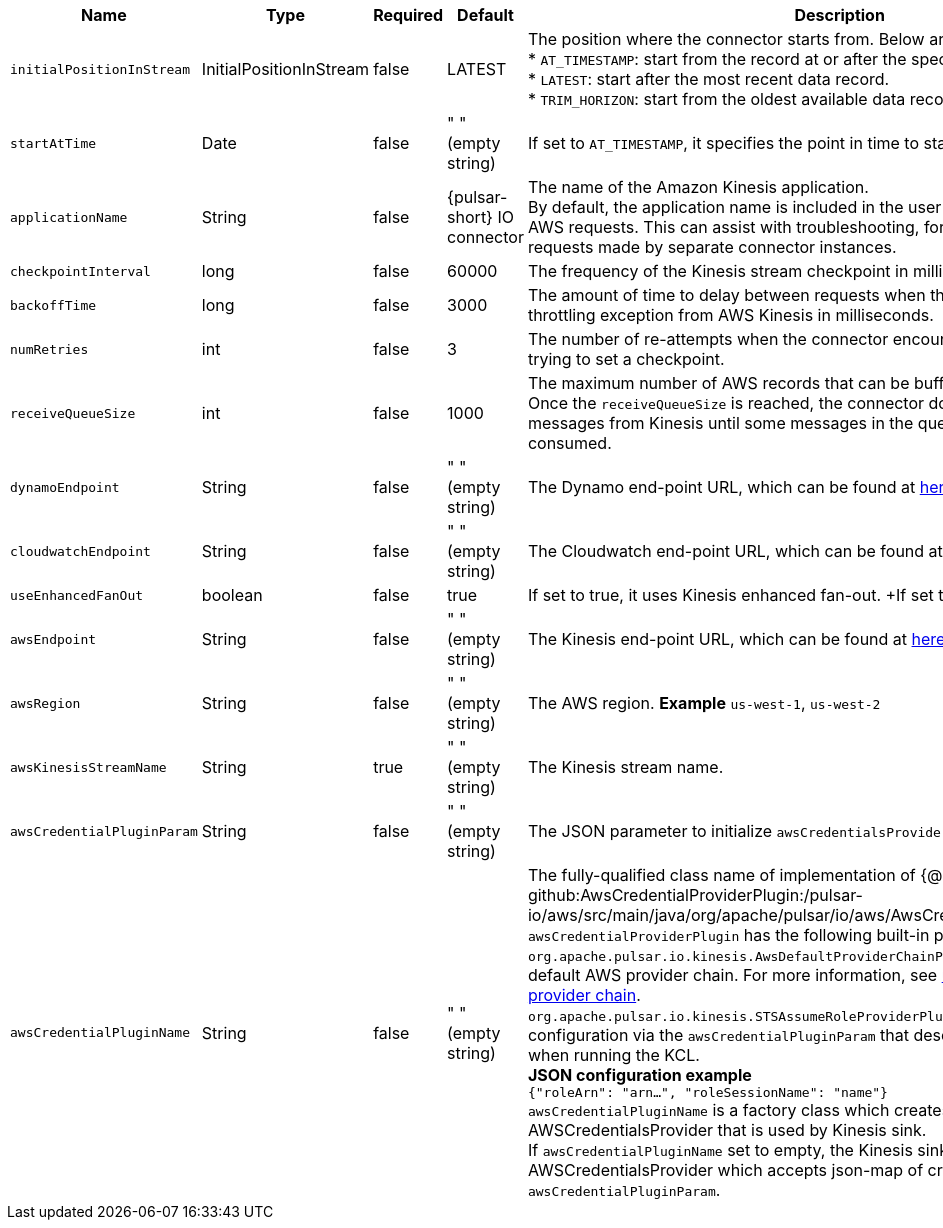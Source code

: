 [cols="2,1,1,1,3",options=header]
|===
|*Name*
|*Type*
|*Required*
|*Default*
|*Description*

|`initialPositionInStream`|InitialPositionInStream|false|LATEST|The position where the connector starts from. Below are the available options: +
* `AT_TIMESTAMP`: start from the record at or after the specified timestamp. +
* `LATEST`: start after the most recent data record. +
* `TRIM_HORIZON`: start from the oldest available data record.
|`startAtTime`|Date|false|" " (empty string)|If set to `AT_TIMESTAMP`, it specifies the point in time to start consumption.
|`applicationName`|String|false|{pulsar-short} IO connector|The name of the Amazon Kinesis application. +
By default, the application name is included in the user agent string used to make AWS requests. This can assist with troubleshooting, for example, distinguish requests made by separate connector instances.
|`checkpointInterval`|long|false|60000|The frequency of the Kinesis stream checkpoint in milliseconds.
|`backoffTime`|long|false|3000|The amount of time to delay between requests when the connector encounters a throttling exception from AWS Kinesis in milliseconds.
|`numRetries`|int|false|3|The number of re-attempts when the connector encounters an exception while trying to set a checkpoint.
|`receiveQueueSize`|int|false|1000|The maximum number of AWS records that can be buffered inside the connector. +
Once the `receiveQueueSize` is reached, the connector does not consume any messages from Kinesis until some messages in the queue are successfully consumed.
|`dynamoEndpoint`|String|false|" " (empty string)|The Dynamo end-point URL, which can be found at https://docs.aws.amazon.com/general/latest/gr/rande.html[here].
|`cloudwatchEndpoint`|String|false|" " (empty string)|The Cloudwatch end-point URL, which can be found at https://docs.aws.amazon.com/general/latest/gr/rande.html[here].
|`useEnhancedFanOut`|boolean|false|true|If set to true, it uses Kinesis enhanced fan-out. +If set to false, it uses polling.
|`awsEndpoint`|String|false|" " (empty string)|The Kinesis end-point URL, which can be found at https://docs.aws.amazon.com/general/latest/gr/rande.html[here].
|`awsRegion`|String|false|" " (empty string)|The AWS region. **Example** `us-west-1`, `us-west-2`
|`awsKinesisStreamName`|String|true|" " (empty string)|The Kinesis stream name.
|`awsCredentialPluginParam`|String |false|" " (empty string)|The JSON parameter to initialize `awsCredentialsProviderPlugin`.
|`awsCredentialPluginName`|String|false|" " (empty string)|The fully-qualified class name of implementation of {@inject: github:AwsCredentialProviderPlugin:/pulsar-io/aws/src/main/java/org/apache/pulsar/io/aws/AwsCredentialProviderPlugin.java} +
`awsCredentialProviderPlugin` has the following built-in plugs: +
`org.apache.pulsar.io.kinesis.AwsDefaultProviderChainPlugin`: this plugin uses the default AWS provider chain. For more information, see https://docs.aws.amazon.com/sdk-for-java/v1/developer-guide/credentials.html#credentials-default[using the default credential provider chain]. +
`org.apache.pulsar.io.kinesis.STSAssumeRoleProviderPlugin`: this plugin takes a configuration via the `awsCredentialPluginParam` that describes a role to assume when running the KCL. +
**JSON configuration example** +
`{"roleArn": "arn...", "roleSessionName": "name"}` +
`awsCredentialPluginName` is a factory class which creates an AWSCredentialsProvider that is used by Kinesis sink. +
If `awsCredentialPluginName` set to empty, the Kinesis sink creates a default AWSCredentialsProvider which accepts json-map of credentials in `awsCredentialPluginParam`.

|===